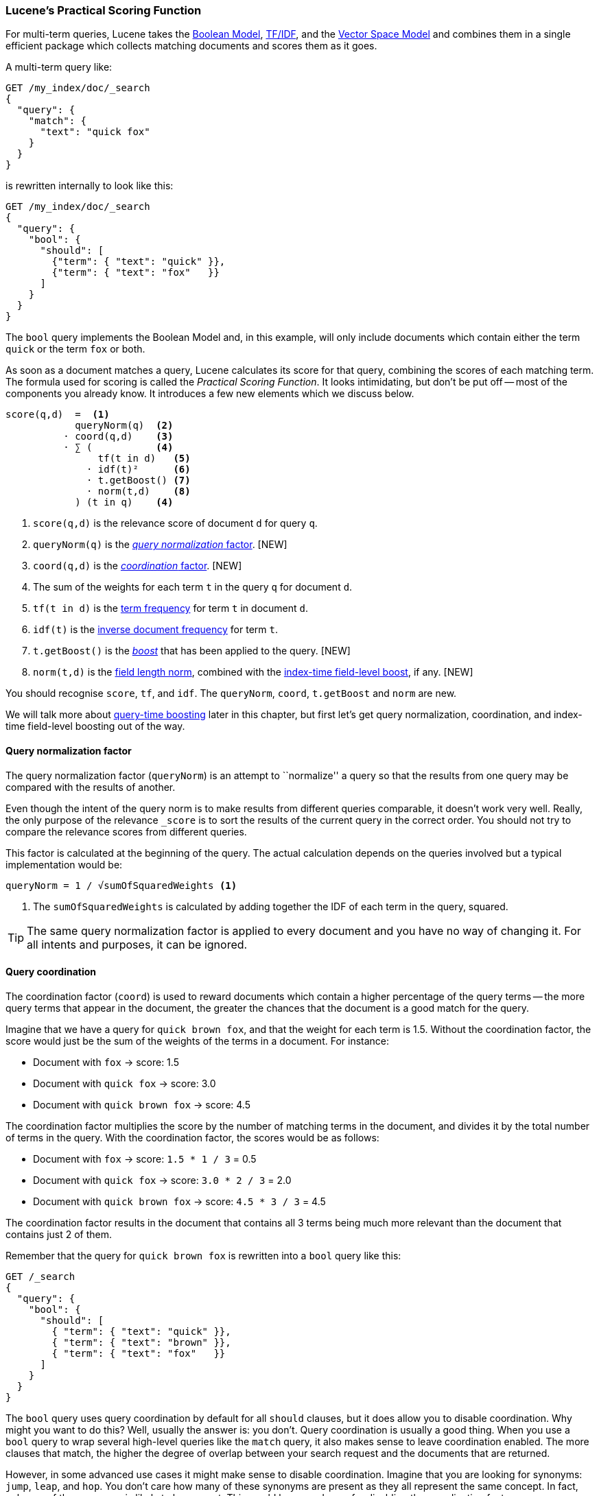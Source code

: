 [[practical-scoring-function]]
=== Lucene's Practical Scoring Function

For multi-term queries, Lucene takes the <<boolean-model,Boolean Model>>,
<<tfidf,TF/IDF>>, and the <<vector-space-model,Vector Space Model>> and
combines  them in a single efficient package which collects matching
documents and scores them as it goes.

A multi-term query like:

[source,json]
------------------------------
GET /my_index/doc/_search
{
  "query": {
    "match": {
      "text": "quick fox"
    }
  }
}
------------------------------

is rewritten internally to look like this:

[source,json]
------------------------------
GET /my_index/doc/_search
{
  "query": {
    "bool": {
      "should": [
        {"term": { "text": "quick" }},
        {"term": { "text": "fox"   }}
      ]
    }
  }
}
------------------------------

The `bool` query implements the Boolean Model and, in this example, will only
include documents which contain either the term `quick` or the term `fox` or
both.

As soon as a document matches a query, Lucene calculates its score for that
query, combining the scores of each matching term.  The formula used for
scoring is called the _Practical Scoring Function_. It looks intimidating, but
don't be put off -- most of the components you already know. It introduces a
few new elements which we discuss below.

................................
score(q,d)  =  <1>
            queryNorm(q)  <2>
          · coord(q,d)    <3>
          · ∑ (           <4>
                tf(t in d)   <5>
              · idf(t)²      <6>
              · t.getBoost() <7>
              · norm(t,d)    <8>
            ) (t in q)    <4>
................................

<1> `score(q,d)` is the relevance score of document `d` for query `q`.
<2> `queryNorm(q)` is the <<query-norm,_query normalization_ factor>>. [NEW]
<3> `coord(q,d)` is the <<coord,_coordination_ factor>>. [NEW]
<4> The sum of the weights for each term `t` in the query `q` for document `d`.
<5> `tf(t in d)` is the <<tf,term frequency>> for term `t` in document `d`.
<6> `idf(t)` is the <<idf,inverse document frequency>> for term `t`.
<7> `t.getBoost()` is the <<query-time-boosting,_boost_>>  that has been
    applied to the query. [NEW]
<8> `norm(t,d)` is the <<field-norm,field length norm>>, combined with the
    <<index-boost,index-time field-level boost>>, if any. [NEW]

You should recognise `score`, `tf`, and `idf`. The  `queryNorm`, `coord`,
`t.getBoost` and `norm` are new.

We will talk more about <<query-time-boosting,query-time boosting>>  later in
this chapter, but first let's get query normalization, coordination, and
index-time field-level boosting out of the way.

[[query-norm]]
==== Query normalization factor

The query normalization factor (`queryNorm`) is an attempt to ``normalize'' a
query so that the results from one query may be compared with the results of
another.

**************************

Even though the intent of the query norm is to make results from different
queries comparable, it doesn't work very well.  Really, the only purpose of
the relevance `_score` is to sort the results of the current query in the
correct order. You should not try to compare the relevance scores from
different queries.

**************************

This factor is calculated at the beginning of the query. The actual
calculation depends on the queries involved but a typical implementation would
be:

..........................
queryNorm = 1 / √sumOfSquaredWeights <1>
..........................
<1> The `sumOfSquaredWeights` is calculated by adding together the IDF of each
    term in the query, squared.

TIP: The same query normalization factor is applied to every document and you
have no way of changing it. For all intents and purposes, it can be ignored.


[[coord]]
==== Query coordination

The coordination factor (`coord`) is used to reward documents which contain a
higher percentage of the query terms -- the more query terms that appear in
the document, the greater the chances that the document is a good match for
the query.

Imagine that we have a query for `quick brown fox`, and that the
weight for each term is 1.5.  Without the coordination factor, the score would
just be the sum of the weights of the terms in a document. For instance:

* Document with `fox` -> score: 1.5
* Document with `quick fox` -> score: 3.0
* Document with `quick brown fox` -> score: 4.5

The coordination factor multiplies the score by the number of matching terms
in the document, and divides it by the total number of terms in the query.
With the coordination factor, the scores would be as follows:

* Document with `fox` -> score: `1.5 * 1 / 3` = 0.5
* Document with `quick fox` -> score: `3.0 * 2 / 3` = 2.0
* Document with `quick brown fox` -> score: `4.5 * 3 / 3` = 4.5

The coordination factor results in the document that contains all 3 terms
being much more relevant than the document that contains just 2 of them.

Remember that the query for `quick brown fox` is rewritten into a `bool` query
like this:

[source,json]
-------------------------------
GET /_search
{
  "query": {
    "bool": {
      "should": [
        { "term": { "text": "quick" }},
        { "term": { "text": "brown" }},
        { "term": { "text": "fox"   }}
      ]
    }
  }
}
-------------------------------

The `bool` query uses query coordination by default for all `should` clauses,
but it does allow you to disable coordination.  Why might you want to do this?
Well, usually the answer is: you don't.  Query coordination is usually a good
thing.  When you use a `bool` query to wrap several high-level queries like
the `match` query, it also makes sense to leave coordination enabled. The more
clauses that match, the higher the degree of overlap between your search
request and the documents that are returned.

However, in some advanced use cases it might make sense to disable
coordination.  Imagine that you are looking for synonyms: `jump`, `leap`, and
`hop`.  You don't care how many of these synonyms are present as they all
represent the same concept. In fact, only one of the synonyms is likely to be
present.  This would be a good case for disabling the coordination factor:

[source,json]
-------------------------------
GET /_search
{
  "query": {
    "bool": {
      "disable_coord": true,
      "should": [
        { "term": { "text": "jump" }},
        { "term": { "text": "hop"  }},
        { "term": { "text": "leap" }}
      ]
    }
  }
}
-------------------------------

In fact, when you use synonyms (see <<synonyms>>), this is exactly what
happens internally -- the rewritten query disables coordination for the
synonyms.   Most use cases for disabling coordination are handled
automatically -- you don't need to worry about it.


[[index-boost]]
==== Index time field-level boosting

We will talk about _boosting_ a field -- making it more important than other
fields -- at query time in <<query-time-boosting>> below.  It is also possible
to apply a boost to a field at index time.  Actually, this boost is applied to
every term in the field, rather than to the field itself.

In order to store this boost value in the index without using up more space
than necessary, this field-level index-time boost is combined with the field
length norm (see  <<field-norm>>) and stored in the index as a single byte.
This is the value returned by `norm(t,d)` in the formula above.

[IMPORTANT]
=========================================

We strongly recommend against using field-level index-time boosts for a few
reasons:

1.  Combining the boost with the field length norm and storing it in a single
    byte means that the field length norm loses precision. The result is that
    Elasticsearch is unable to distinguish between a field containing 3 words
    and a field containing 5 words.

2.  To change an index-time boost, you have to reindex all of your documents.
    A query-time boost, on the other hand, can be changed with every query.

3.  If a field with index-time boost has multiple values, the boost is
    multiplied with itself for every value, dramatically increasing
    the weight for that field.

<<query-time-boosting,Query-time boosting>> is a much simpler, cleaner, more
flexible option.

=========================================

With query normalization, coordination and index-time boosting out of the way,
we can now move on to the most useful tool for influencing the relevance
calculation: query-time boosting.


